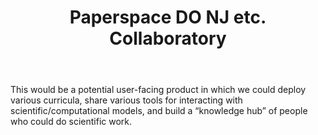 #+title: Paperspace DO NJ etc. Collaboratory
#+roam_tags: LRD

This would be a potential user-facing product in which we could deploy
various curricula, share various tools for interacting with
scientific/computational models, and build a “knowledge hub” of people
who could do scientific work.

* Contributes to :noexport:

- [[file:20201003205523-potential_products.org][POTENTIAL PRODUCTS]]
- [[file:20200814203551-data_course.org][DATA COURSE]]
